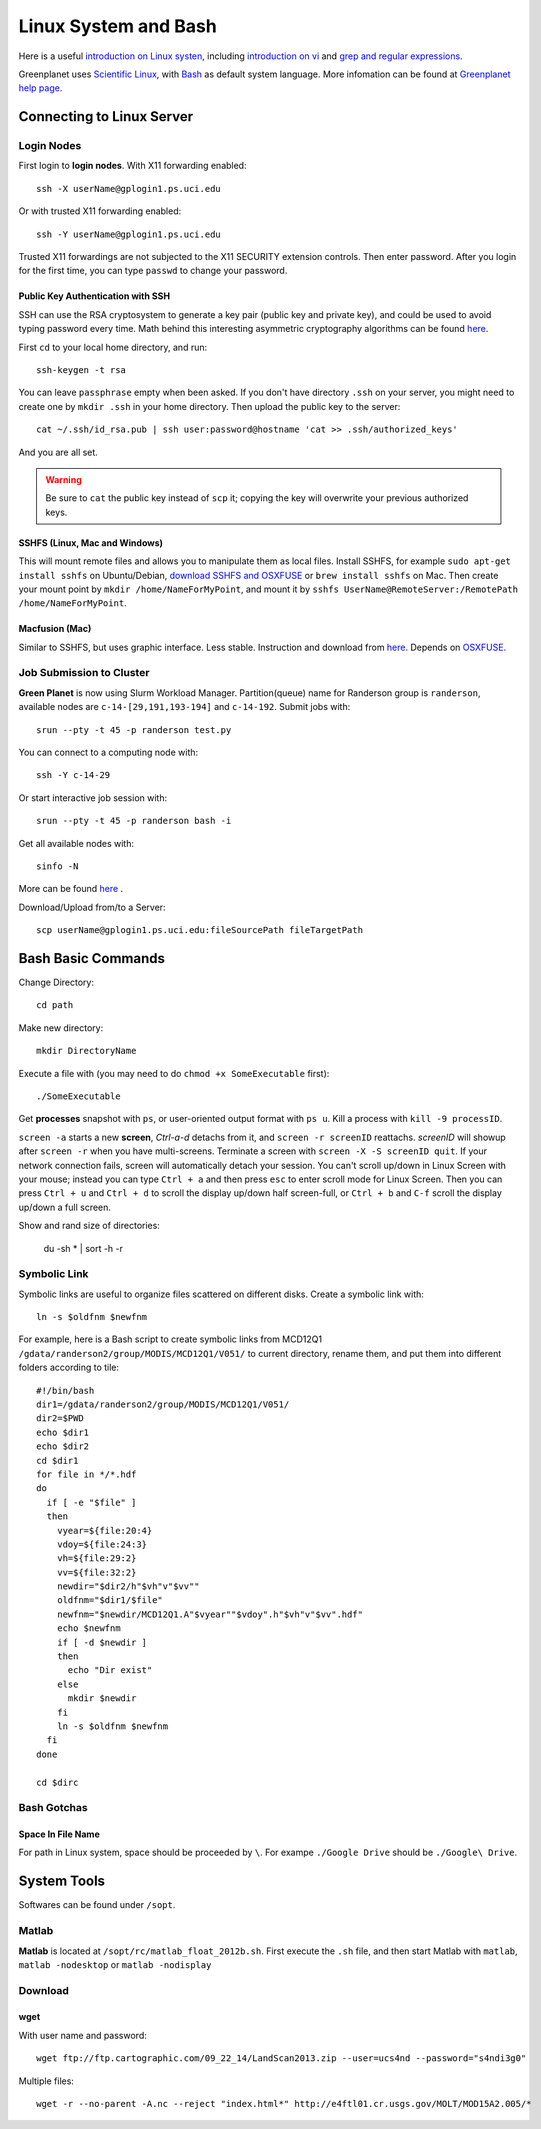 .. highlight:: bash

Linux System and Bash
****************************************************************************************************

Here is a useful `introduction on Linux systen <http://ryanstutorials.net/linuxtutorial/>`_, including `introduction on vi <http://ryanstutorials.net/linuxtutorial/vi.php>`_ and `grep and regular expressions <http://ryanstutorials.net/linuxtutorial/grep.php>`_. 

Greenplanet uses `Scientific Linux <http://en.wikipedia.org/wiki/Scientific_Linux>`_, with `Bash <http://en.wikipedia.org/wiki/Bash_(Unix_shell)>`_ as default system language. More infomation can be found at `Greenplanet help page <https://greenplanet.ps.uci.edu/help.html>`_.

Connecting to Linux Server
====================================================================================================

Login Nodes
----------------------------------------------------------------------------------------------------

First login to **login nodes**. With X11 forwarding enabled::

    ssh -X userName@gplogin1.ps.uci.edu

Or with trusted X11 forwarding enabled::

    ssh -Y userName@gplogin1.ps.uci.edu

Trusted X11 forwardings are not subjected to the X11 SECURITY extension controls. Then enter password. After you login for the first time, you can type ``passwd`` to change your password.

Public Key Authentication with SSH
++++++++++++++++++++++++++++++++++++++++++++++++++++++++++++++++++++++++++++++++++++++++++++++++++++
SSH can use the RSA cryptosystem to generate a key pair (public key and private key), and could be used to avoid typing password every time. Math behind this interesting asymmetric cryptography algorithms can be found `here <http://mathworld.wolfram.com/RSAEncryption.html>`_.

First ``cd`` to your local home directory, and run::
    
    ssh-keygen -t rsa

You can leave ``passphrase`` empty when been asked. If you don't have directory ``.ssh`` on your server, you might need to create one by ``mkdir .ssh`` in your home directory. Then upload the public key to the server::
    
    cat ~/.ssh/id_rsa.pub | ssh user:password@hostname 'cat >> .ssh/authorized_keys'

And you are all set. 

.. warning::
    Be sure to ``cat`` the public key instead of ``scp`` it; copying the key will overwrite your previous authorized keys.

SSHFS (Linux, Mac and Windows)
++++++++++++++++++++++++++++++++++++++++++++++++++++++++++++++++++++++++++++++++++++++++++++++++++++
This will mount remote files and allows you to manipulate them as local files. Install SSHFS, for example ``sudo apt-get install sshfs`` on Ubuntu/Debian, `download SSHFS and OSXFUSE <http://osxfuse.github.io/>`_ or ``brew install sshfs`` on Mac. Then create your mount point by ``mkdir /home/NameForMyPoint``, and mount it by ``sshfs UserName@RemoteServer:/RemotePath /home/NameForMyPoint``.

Macfusion (Mac)
++++++++++++++++++++++++++++++++++++++++++++++++++++++++++++++++++++++++++++++++++++++++++++++++++++
Similar to SSHFS, but uses graphic interface. Less stable. Instruction and download from `here <http://macfusionapp.org/>`_. Depends on `OSXFUSE <http://osxfuse.github.io/>`_. 

Job Submission to Cluster
----------------------------------------------------------------------------------------------------
**Green Planet** is now using Slurm Workload Manager. Partition(queue) name for Randerson group is ``randerson``, available nodes are ``c-14-[29,191,193-194]`` and ``c-14-192``. Submit jobs with::

    srun --pty -t 45 -p randerson test.py

You can connect to a computing node with::
    
    ssh -Y c-14-29

Or start interactive job session with:: 

    srun --pty -t 45 -p randerson bash -i
    
Get all available nodes with::

    sinfo -N

More can be found `here <http://slurm.schedmd.com/rosetta.pdf>`_ .

Download/Upload from/to a Server::

    scp userName@gplogin1.ps.uci.edu:fileSourcePath fileTargetPath

Bash Basic Commands
====================================================================================================
Change Directory::

    cd path

Make new directory::
    
    mkdir DirectoryName 

Execute a file with (you may need to do ``chmod +x SomeExecutable`` first)::
    
    ./SomeExecutable

Get **processes** snapshot with ``ps``, or user-oriented output format with ``ps u``. Kill a process with ``kill -9 processID``.

``screen -a`` starts a new **screen**, *Ctrl-a-d* detachs from it, and ``screen -r screenID`` reattachs. *screenID* will showup after ``screen -r`` when you have multi-screens. Terminate a screen with ``screen -X -S screenID quit``. If your network connection fails, screen will automatically detach your session. You can't scroll up/down in Linux Screen with your mouse; instead you can type ``Ctrl + a`` and then press ``esc`` to enter scroll mode for Linux Screen. Then you can press ``Ctrl + u`` and ``Ctrl + d`` to scroll the display up/down half screen-full, or ``Ctrl + b`` and ``C-f`` scroll the display up/down a full screen.

Show and rand size of directories:

    du -sh * | sort -h -r

.. _symb-ln:

Symbolic Link
----------------------------------------------------------------------------------------------------
Symbolic links are useful to organize files scattered on different disks. Create a symbolic link with::

    ln -s $oldfnm $newfnm

For example, here is a Bash script to create symbolic links from MCD12Q1 ``/gdata/randerson2/group/MODIS/MCD12Q1/V051/`` to current directory, rename them, and put them into different folders according to tile::

    #!/bin/bash
    dir1=/gdata/randerson2/group/MODIS/MCD12Q1/V051/
    dir2=$PWD
    echo $dir1
    echo $dir2
    cd $dir1
    for file in */*.hdf
    do
      if [ -e "$file" ]
      then 
        vyear=${file:20:4}  
        vdoy=${file:24:3}
        vh=${file:29:2}
        vv=${file:32:2} 
        newdir="$dir2/h"$vh"v"$vv""
        oldfnm="$dir1/$file"
        newfnm="$newdir/MCD12Q1.A"$vyear""$vdoy".h"$vh"v"$vv".hdf"
        echo $newfnm
        if [ -d $newdir ]
        then
          echo "Dir exist" 
        else 
          mkdir $newdir
        fi
        ln -s $oldfnm $newfnm
      fi
    done
    
    cd $dirc

Bash Gotchas
----------------------------------------------------------------------------------------------------

Space In File Name
++++++++++++++++++++++++++++++++++++++++++++++++++++++++++++++++++++++++++++++++++++++++++++++++++++
For path in Linux system, space should be proceeded by ``\``. For exampe ``./Google Drive`` should be ``./Google\ Drive``.

System Tools
====================================================================================================
Softwares can be found under ``/sopt``.


Matlab
----------------------------------------------------------------------------------------------------
**Matlab** is located at ``/sopt/rc/matlab_float_2012b.sh``. First execute the ``.sh`` file, and then start Matlab with ``matlab``, ``matlab -nodesktop`` or ``matlab -nodisplay``

Download
----------------------------------------------------------------------------------------------------    

wget
++++++++++++++++++++++++++++++++++++++++++++++++++++++++++++++++++++++++++++++++++++++++++++++++++++

With user name and password::
    
    wget ftp://ftp.cartographic.com/09_22_14/LandScan2013.zip --user=ucs4nd --password="s4ndi3g0"

Multiple files::
    
    wget -r --no-parent -A.nc --reject "index.html*" http://e4ftl01.cr.usgs.gov/MOLT/MOD15A2.005/*

